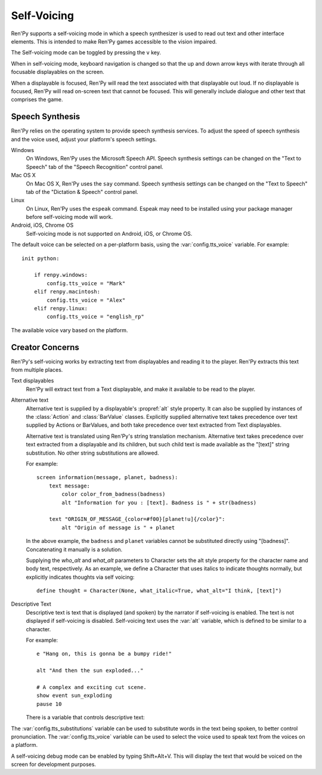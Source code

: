 .. _self-voicing:

============
Self-Voicing
============

Ren'Py supports a self-voicing mode in which a speech synthesizer is used
to read out text and other interface elements. This is intended to make
Ren'Py games accessible to the vision impaired.

The Self-voicing mode can be toggled by pressing the ``v`` key.

When in self-voicing mode, keyboard navigation is changed so that the
up and down arrow keys with iterate through all focusable displayables
on the screen.

When a displayable is focused, Ren'Py will read the text associated with that
displayable out loud. If no displayable is focused, Ren'Py will read on-screen
text that cannot be focused. This will generally include dialogue and other
text that comprises the game.

Speech Synthesis
----------------

Ren'Py relies on the operating system to provide speech synthesis
services. To adjust the speed of speech synthesis and the voice used,
adjust your platform's speech settings.

Windows
    On Windows, Ren'Py uses the Microsoft Speech API. Speech synthesis
    settings can be changed on the "Text to Speech" tab of the "Speech
    Recognition" control panel.

Mac OS X
    On Mac OS X, Ren'Py uses the ``say`` command. Speech synthesis settings
    can be changed on the "Text to Speech" tab of the "Dictation & Speech"
    control panel.

Linux
    On Linux, Ren'Py uses the ``espeak`` command. Espeak may need to be
    installed using your package manager before self-voicing mode will
    work.

Android, iOS, Chrome OS
    Self-voicing mode is not supported on Android, iOS, or Chrome OS.

The default voice can be selected on a per-platform basis, using the
:var:`config.tts_voice` variable. For example::

    init python:

        if renpy.windows:
            config.tts_voice = "Mark"
        elif renpy.macintosh:
            config.tts_voice = "Alex"
        elif renpy.linux:
            config.tts_voice = "english_rp"

The available voice vary based on the platform.


Creator Concerns
----------------

Ren'Py's self-voicing works by extracting text from displayables and
reading it to the player. Ren'Py extracts this text from multiple places.

Text displayables
    Ren'Py will extract text from a Text displayable, and make it
    available to be read to the player.

Alternative text
    Alternative text is supplied by a displayable's :propref:`alt` style
    property. It can also be supplied by instances of the :class:`Action`
    and :class:`BarValue` classes.
    Explicitly supplied alternative text takes precedence over text
    supplied by Actions or BarValues, and both take precedence over
    text extracted from Text displayables.

    Alternative text is translated using Ren'Py's string translation
    mechanism. Alternative text takes precedence over text extracted
    from a displayable and its children, but such child text is made
    available as the "[text]" string substitution. No other string
    substitutions are allowed.

    For example::

        screen information(message, planet, badness):
            text message:
                color color_from_badness(badness)
                alt "Information for you : [text]. Badness is " + str(badness)

            text "ORIGIN_OF_MESSAGE_{color=#f00}[planet!u]{/color}":
                alt "Origin of message is " + planet

    In the above example, the ``badness`` and ``planet`` variables
    cannot be substituted directly using "[badness]". Concatenating
    it manually is a solution.

    Supplying the `who_alt` and `what_alt` parameters to Character
    sets the alt style property for the character name and body text,
    respectively. As an example, we define a Character that uses italics
    to indicate thoughts normally, but explicitly indicates thoughts
    via self voicing::

        define thought = Character(None, what_italic=True, what_alt="I think, [text]")

Descriptive Text
    Descriptive text is text that is displayed (and spoken) by the narrator if
    self-voicing is enabled. The text is not displayed if self-voicing is
    disabled. Self-voicing text uses the :var:`alt` variable, which is defined to
    be similar to a character.

    .. var:: alt = ...

        A character-like object that uses the narrator to speak text if
        self-voicing is enabled.

    For example::

        e "Hang on, this is gonna be a bumpy ride!"

        alt "And then the sun exploded..."

        # A complex and exciting cut scene.
        show event sun_exploding
        pause 10

    There is a variable that controls descriptive text:

    .. var:: config.descriptive_text_character = None

        If not None, this should be a character object that is used to
        display the descriptive text, instead of the narrator.

The :var:`config.tts_substitutions` variable can be used to substitute
words in the text being spoken, to better control pronunciation. The
:var:`config.tts_voice` variable can be used to select the voice used
to speak text from the voices on a platform.

A self-voicing debug mode can be enabled by typing Shift+Alt+V. This will
display the text that would be voiced on the screen for development
purposes.

